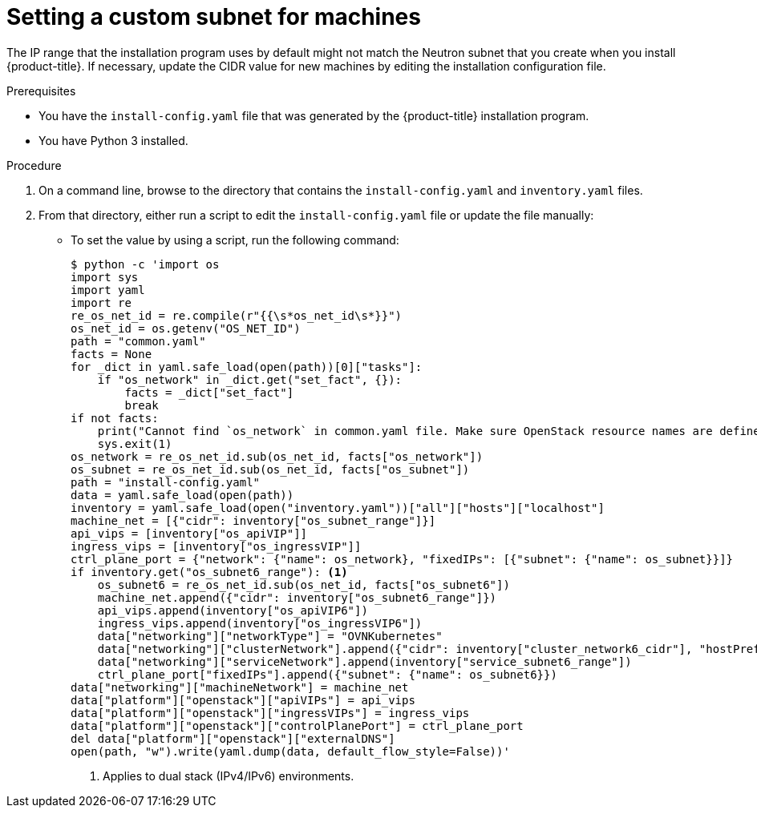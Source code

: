 // Module included in the following assemblies:
// * installing/installing_openstack/installing-openstack-installer-user.adoc
//
//YOU MUST SET AN IFEVAL FOR EACH NEW MODULE

:_mod-docs-content-type: PROCEDURE
[id="installation-osp-fixing-subnet_{context}"]
= Setting a custom subnet for machines

The IP range that the installation program uses by default might not match the Neutron subnet that you create when you install {product-title}. If necessary, update the CIDR value for new machines by editing the installation configuration file.

.Prerequisites

* You have the `install-config.yaml` file that was generated by the {product-title} installation program.
* You have Python 3 installed.

.Procedure

. On a command line, browse to the directory that contains the `install-config.yaml` and `inventory.yaml` files.

. From that directory, either run a script to edit the `install-config.yaml` file or update the file manually:

** To set the value by using a script, run the following command:
+
[source,terminal]
----
$ python -c 'import os
import sys
import yaml
import re
re_os_net_id = re.compile(r"{{\s*os_net_id\s*}}")
os_net_id = os.getenv("OS_NET_ID")
path = "common.yaml"
facts = None
for _dict in yaml.safe_load(open(path))[0]["tasks"]:
    if "os_network" in _dict.get("set_fact", {}):
        facts = _dict["set_fact"]
        break
if not facts:
    print("Cannot find `os_network` in common.yaml file. Make sure OpenStack resource names are defined in one of the tasks.")
    sys.exit(1)
os_network = re_os_net_id.sub(os_net_id, facts["os_network"])
os_subnet = re_os_net_id.sub(os_net_id, facts["os_subnet"])
path = "install-config.yaml"
data = yaml.safe_load(open(path))
inventory = yaml.safe_load(open("inventory.yaml"))["all"]["hosts"]["localhost"]
machine_net = [{"cidr": inventory["os_subnet_range"]}]
api_vips = [inventory["os_apiVIP"]]
ingress_vips = [inventory["os_ingressVIP"]]
ctrl_plane_port = {"network": {"name": os_network}, "fixedIPs": [{"subnet": {"name": os_subnet}}]}
if inventory.get("os_subnet6_range"): <1>
    os_subnet6 = re_os_net_id.sub(os_net_id, facts["os_subnet6"])
    machine_net.append({"cidr": inventory["os_subnet6_range"]})
    api_vips.append(inventory["os_apiVIP6"])
    ingress_vips.append(inventory["os_ingressVIP6"])
    data["networking"]["networkType"] = "OVNKubernetes"
    data["networking"]["clusterNetwork"].append({"cidr": inventory["cluster_network6_cidr"], "hostPrefix": inventory["cluster_network6_prefix"]})
    data["networking"]["serviceNetwork"].append(inventory["service_subnet6_range"])
    ctrl_plane_port["fixedIPs"].append({"subnet": {"name": os_subnet6}})
data["networking"]["machineNetwork"] = machine_net
data["platform"]["openstack"]["apiVIPs"] = api_vips
data["platform"]["openstack"]["ingressVIPs"] = ingress_vips
data["platform"]["openstack"]["controlPlanePort"] = ctrl_plane_port
del data["platform"]["openstack"]["externalDNS"]
open(path, "w").write(yaml.dump(data, default_flow_style=False))'
----
<1> Applies to dual stack (IPv4/IPv6) environments.
